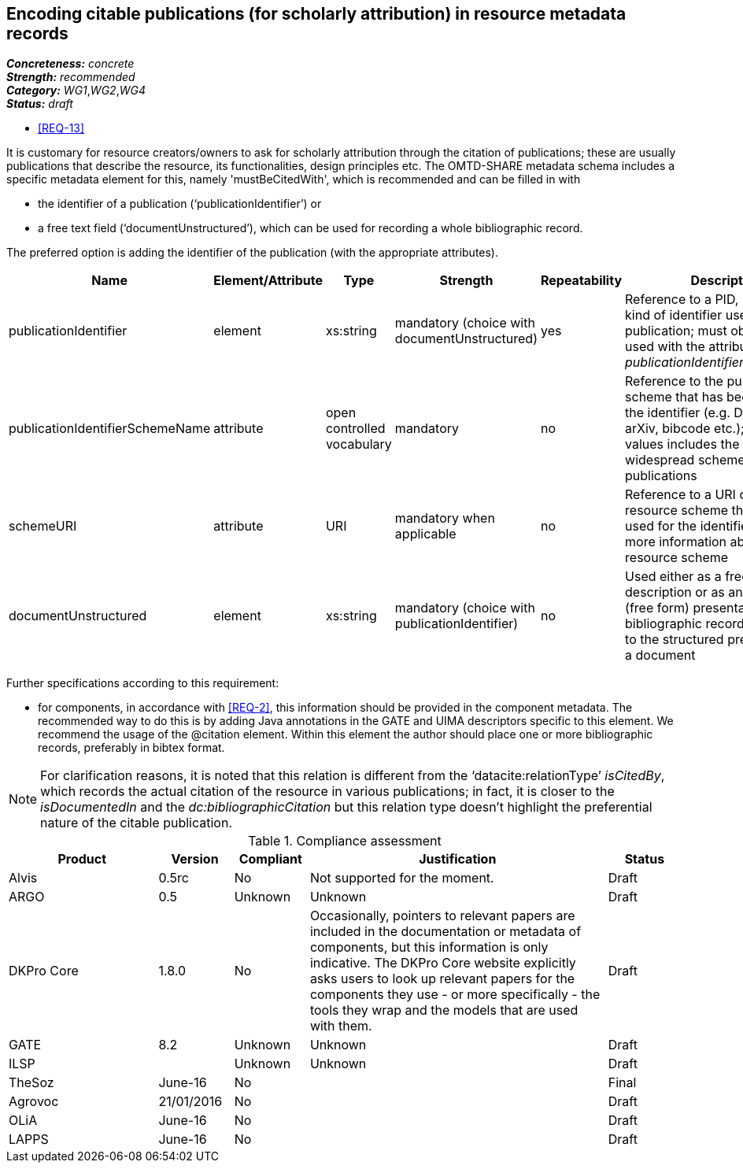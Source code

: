 == Encoding citable publications (for scholarly attribution) in resource metadata records

[%hardbreaks]
[small]#*_Concreteness:_* __concrete__#
[small]#*_Strength:_*     __recommended__#
[small]#*_Category:_*     __WG1__,__WG2__,__WG4__#
[small]#*_Status:_*       __draft__#

* <<REQ-13>>

It is customary for resource creators/owners to ask for scholarly attribution through the citation of publications; these are usually publications that describe the resource, its functionalities, design principles etc. 
The OMTD-SHARE metadata schema includes a specific metadata element for this, namely 'mustBeCitedWith', which is recommended and can be filled in with 

* the identifier of a publication (‘publicationIdentifier’) or 

* a free text field (‘documentUnstructured’), which can be used for recording a whole bibliographic record. 

The preferred option is adding the identifier of the publication (with the appropriate attributes).

|====
|Name|Element/Attribute|Type|Strength|Repeatability|Description

|publicationIdentifier
|element
|xs:string
|mandatory (choice with documentUnstructured)
|yes
|Reference to a PID, DOI or any kind of identifier used for the publication; must obligatorily be used with the attribute _publicationIdentifierSchemeName_

|publicationIdentifierSchemeName
|attribute
|open controlled vocabulary
|mandatory
|no
|Reference to the publication scheme that has been used for the identifier (e.g. DOI, handle, arXiv, bibcode etc.); the list of values includes the most widespread schemes used for publications

|schemeURI
|attribute
|URI
|mandatory when applicable
|no
|Reference to a URI of the resource scheme that has been used for the identifier, providing more information about the resource scheme

|documentUnstructured
|element
|xs:string
|mandatory (choice with publicationIdentifier)
|no
|Used either as a free text description or as an unstructured (free form) presentation of a bibliographic record; alternative to the structured presentation of a document
|====

Further specifications according to this requirement:

* for components, in accordance with <<REQ-2>>, this  information should be provided in the component metadata. The recommended way to do this is by adding Java annotations in the GATE and UIMA descriptors specific to this element. We recommend the usage of the @citation element. Within this element the author should place one or more bibliographic records, preferably in bibtex format.

NOTE: For clarification reasons, it is noted that this relation is different from the ‘datacite:relationType’ _isCitedBy_, which records the actual citation of the resource in various publications; in fact, it is closer to the _isDocumentedIn_ and the _dc:bibliographicCitation_ but this relation type doesn’t highlight the preferential nature of the citable publication.


// Below is an example of how a compliance evaluation table could look. This is presently optional
// and may be moved to a more structured/principled format later maintained in separate files.
.Compliance assessment
[cols="2,1,1,4,1"]
|====
|Product|Version|Compliant|Justification|Status

| Alvis
| 0.5rc
| No
| Not supported for the moment.
| Draft

| ARGO
| 0.5
| Unknown
| Unknown
| Draft

| DKPro Core
| 1.8.0
| No
| Occasionally, pointers to relevant papers are included in the documentation or metadata of components,
but this information is only indicative. The DKPro Core website explicitly asks users to look up relevant papers for the components they use - or more specifically - the tools they wrap and the models that are used with them. 
| Draft

| GATE
| 8.2
| Unknown
| Unknown
| Draft

| ILSP
| 
| Unknown
| Unknown
| Draft

| TheSoz
| June-16
| No
| 
| Final

| Agrovoc
| 21/01/2016
| No
| 
| Draft

| OLiA
| June-16
| No
| 
| Draft

| LAPPS
| June-16
| No
| 
| Draft
|====
